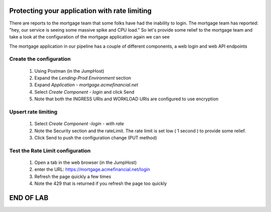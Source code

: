 ==============================================
Protecting your application with rate limiting
==============================================

There are reports to the mortgage team that some folks have had the inability to login.
The mortgage team has reported: "hey, our service is seeing some massive spike and CPU load."
So let's provide some relief to the mortgage team and take a look at the configuration of the 
mortgage application again we can see

The mortgage application in our pipeline has a couple of different components, a web login and 
web API endpoints

Create the configuration
^^^^^^^^^^^^^^^^^^^^^^^^

    1. Using Postman (in the JumpHost)
    2. Expand the `Lending-Prod Environment` section
    3. Expand `Application - mortgage.acmefinancial.net`
    4. Select `Create Component - login` and click Send
    5. Note that both the INGRESS URIs and WORKLOAD URIs are configured to use encryption

Upsert rate limiting
^^^^^^^^^^^^^^^^^^^^

    1. Select `Create Component -login - with rate`
    2. Note the Security section and the rateLimit. The rate limit is set low ( 1 second ) to provide some relief.
    3. Click Send to push the configuration change (PUT method)

Test the Rate Limit configuration
^^^^^^^^^^^^^^^^^^^^^^^^^^^^^^^^^

    1. Open a tab in the web browser (in the JumpHost)
    2. enter the URL: https://mortgage.acmefinancial.net/login
    3. Refresh the page quickly a few times
    4. Note the 429 that is returned if you refresh the page too quickly

|rate_limiting_test|

.. |rate_limiting_test| image:: ../../_static/rate_limiting_test.png
   :scale: 50 %

==========
END OF LAB
==========